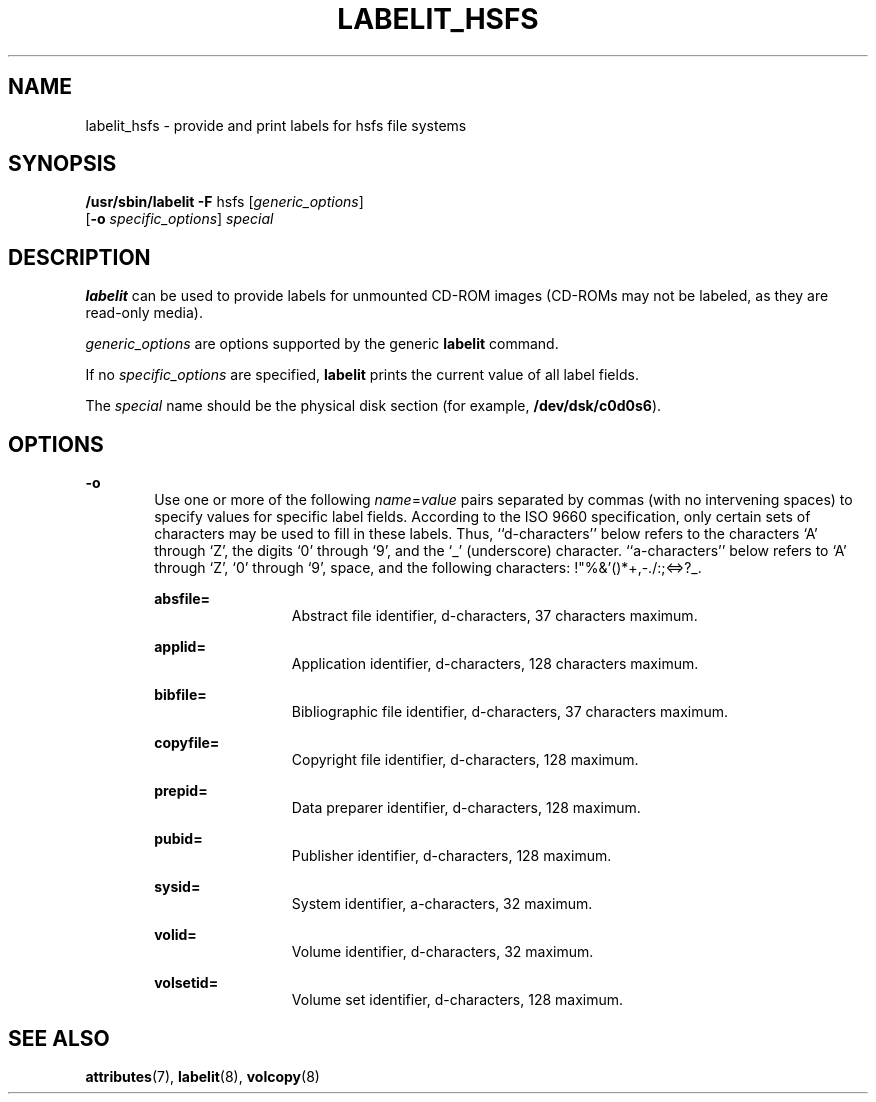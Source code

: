 '\" te
.\" Copyright (c) 1992, Sun Microsystems, Inc.
.\" The contents of this file are subject to the terms of the Common Development and Distribution License (the "License").  You may not use this file except in compliance with the License.
.\" You can obtain a copy of the license at usr/src/OPENSOLARIS.LICENSE or http://www.opensolaris.org/os/licensing.  See the License for the specific language governing permissions and limitations under the License.
.\" When distributing Covered Code, include this CDDL HEADER in each file and include the License file at usr/src/OPENSOLARIS.LICENSE.  If applicable, add the following below this CDDL HEADER, with the fields enclosed by brackets "[]" replaced with your own identifying information: Portions Copyright [yyyy] [name of copyright owner]
.TH LABELIT_HSFS 8 "Mar 20, 1992"
.SH NAME
labelit_hsfs \- provide and print labels for hsfs file systems
.SH SYNOPSIS
.LP
.nf
\fB/usr/sbin/labelit\fR \fB-F\fR hsfs [\fIgeneric_options\fR]
     [\fB-o\fR \fIspecific_options\fR] \fIspecial\fR
.fi

.SH DESCRIPTION
.sp
.LP
\fBlabelit\fR can be used to provide labels for unmounted CD-ROM images
(CD-ROMs may not be labeled, as they are read-only media).
.sp
.LP
\fIgeneric_options\fR are options supported by the generic  \fBlabelit\fR
command.
.sp
.LP
If no \fIspecific_options\fR are specified, \fBlabelit\fR prints the current
value of all label fields.
.sp
.LP
The \fIspecial\fR name should be the physical disk section (for example,
\fB/dev/dsk/c0d0s6\fR).
.SH OPTIONS
.sp
.ne 2
.na
\fB\fB-o\fR\fR
.ad
.RS 6n
Use one or more of the following  \fIname\fR=\fIvalue\fR pairs separated by
commas (with no intervening spaces) to specify values for specific label
fields. According to the ISO 9660 specification, only certain sets of
characters may be used to fill in these labels.  Thus, ``d-characters'' below
refers to the characters `A' through `Z', the digits `0' through `9', and the
`_' (underscore) character.  ``a-characters'' below refers to `A' through `Z',
`0' through `9', space, and the following characters: !"%&'()*+,-./:;<=>?_.
.sp
.ne 2
.na
\fB\fBabsfile=\fR\fR
.ad
.RS 13n
Abstract file identifier, d-characters, 37 characters maximum.
.RE

.sp
.ne 2
.na
\fB\fBapplid=\fR\fR
.ad
.RS 13n
Application identifier, d-characters, 128 characters maximum.
.RE

.sp
.ne 2
.na
\fB\fBbibfile=\fR\fR
.ad
.RS 13n
Bibliographic file identifier, d-characters, 37 characters maximum.
.RE

.sp
.ne 2
.na
\fB\fBcopyfile=\fR\fR
.ad
.RS 13n
Copyright file identifier, d-characters, 128 maximum.
.RE

.sp
.ne 2
.na
\fB\fBprepid=\fR\fR
.ad
.RS 13n
Data preparer identifier, d-characters, 128 maximum.
.RE

.sp
.ne 2
.na
\fB\fBpubid=\fR\fR
.ad
.RS 13n
Publisher identifier, d-characters, 128 maximum.
.RE

.sp
.ne 2
.na
\fB\fBsysid=\fR\fR
.ad
.RS 13n
System identifier, a-characters, 32 maximum.
.RE

.sp
.ne 2
.na
\fB\fBvolid=\fR\fR
.ad
.RS 13n
Volume identifier, d-characters, 32 maximum.
.RE

.sp
.ne 2
.na
\fB\fBvolsetid=\fR\fR
.ad
.RS 13n
Volume set identifier, d-characters, 128 maximum.
.RE

.RE

.SH SEE ALSO
.sp
.LP
\fBattributes\fR(7),
\fBlabelit\fR(8),
\fBvolcopy\fR(8)
